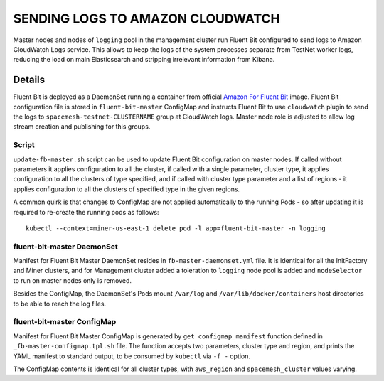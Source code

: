 =================================
SENDING LOGS TO AMAZON CLOUDWATCH
=================================

Master nodes and nodes of ``logging`` pool in the management cluster run Fluent Bit configured to
send logs to Amazon CloudWatch Logs service. This allows to keep the logs of the system processes
separate from TestNet worker logs, reducing the load on main Elasticsearch and stripping
irrelevant information from Kibana.

Details
=======

Fluent Bit is deployed as a DaemonSet running a container from official `Amazon For Fluent Bit`_
image. Fluent Bit configuration file is stored in ``fluent-bit-master`` ConfigMap and instructs
Fluent Bit to use ``cloudwatch`` plugin to send the logs to ``spacemesh-testnet-CLUSTERNAME``
group at CloudWatch logs. Master node role is adjusted to allow log stream creation and publishing
for this groups.


Script
------

``update-fb-master.sh`` script can be used to update Fluent Bit configuration on master nodes. If
called without parameters it applies configuration to all the cluster, if called with a single
parameter, cluster type, it applies configuration to all the clusters of type specified, and if
called with cluster type parameter and a list of regions - it applies configuration to all the
clusters of specified type in the given regions.

A common quirk is that changes to ConfigMap are not applied automatically to the running Pods - so
after updating it is required to re-create the running pods as follows::

    kubectl --context=miner-us-east-1 delete pod -l app=fluent-bit-master -n logging


fluent-bit-master DaemonSet
---------------------------

Manifest for Fluent Bit Master DaemonSet resides in ``fb-master-daemonset.yml`` file. It is
identical for all the InitFactory and Miner clusters, and for Management cluster added a
toleration to ``logging`` node pool is added and ``nodeSelector`` to run on master nodes only is
removed.

Besides the ConfigMap, the DaemonSet's Pods mount ``/var/log`` and ``/var/lib/docker/containers``
host directories to be able to reach the log files.


fluent-bit-master ConfigMap
---------------------------

Manifest for Fluent Bit Master ConfigMap is generated by ``get configmap_manifest`` function
defined in ``_fb-master-configmap.tpl.sh`` file. The function accepts two parameters, cluster type
and region, and prints the YAML manifest to standard output, to be consumed by ``kubectl`` via
``-f -`` option.

The ConfigMap contents is identical for all cluster types, with ``aws_region`` and
``spacemesh_cluster`` values varying.



.. _Amazon For Fluent Bit: https://hub.docker.com/r/amazon/aws-for-fluent-bit

.. vim: filetype=rst tw=98 ts=2 sw=2 spell:
